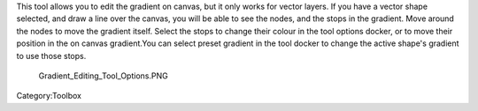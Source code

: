 .. raw:: mediawiki

   {{ToolIcon|gradient-edit}}

This tool allows you to edit the gradient on canvas, but it only works
for vector layers. If you have a vector shape selected, and draw a line
over the canvas, you will be able to see the nodes, and the stops in the
gradient. Move around the nodes to move the gradient itself. Select the
stops to change their colour in the tool options docker, or to move
their position in the on canvas gradient.You can select preset gradient
in the tool docker to change the active shape's gradient to use those
stops.

.. figure:: Gradient_Editing_Tool_Options.PNG
   :alt: Gradient_Editing_Tool_Options.PNG

   Gradient\_Editing\_Tool\_Options.PNG

Category:Toolbox
